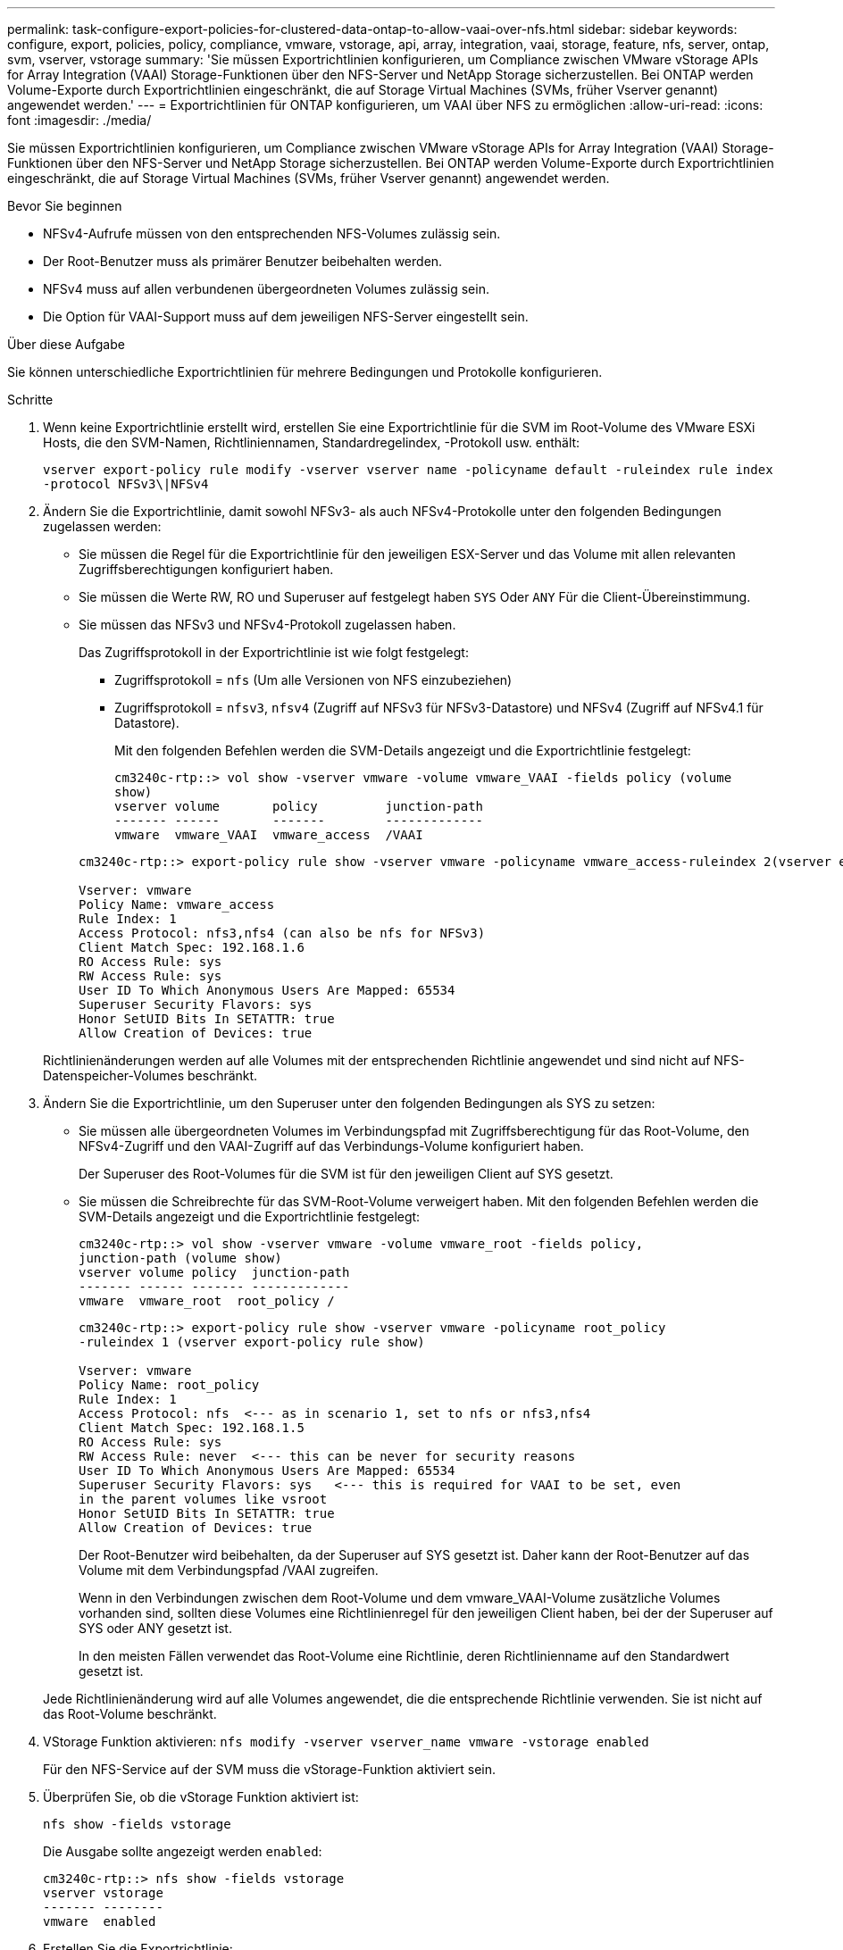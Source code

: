 ---
permalink: task-configure-export-policies-for-clustered-data-ontap-to-allow-vaai-over-nfs.html 
sidebar: sidebar 
keywords: configure, export, policies, policy, compliance, vmware, vstorage, api, array, integration, vaai, storage, feature, nfs, server, ontap, svm, vserver, vstorage 
summary: 'Sie müssen Exportrichtlinien konfigurieren, um Compliance zwischen VMware vStorage APIs for Array Integration (VAAI) Storage-Funktionen über den NFS-Server und NetApp Storage sicherzustellen. Bei ONTAP werden Volume-Exporte durch Exportrichtlinien eingeschränkt, die auf Storage Virtual Machines (SVMs, früher Vserver genannt) angewendet werden.' 
---
= Exportrichtlinien für ONTAP konfigurieren, um VAAI über NFS zu ermöglichen
:allow-uri-read: 
:icons: font
:imagesdir: ./media/


[role="lead"]
Sie müssen Exportrichtlinien konfigurieren, um Compliance zwischen VMware vStorage APIs for Array Integration (VAAI) Storage-Funktionen über den NFS-Server und NetApp Storage sicherzustellen. Bei ONTAP werden Volume-Exporte durch Exportrichtlinien eingeschränkt, die auf Storage Virtual Machines (SVMs, früher Vserver genannt) angewendet werden.

.Bevor Sie beginnen
* NFSv4-Aufrufe müssen von den entsprechenden NFS-Volumes zulässig sein.
* Der Root-Benutzer muss als primärer Benutzer beibehalten werden.
* NFSv4 muss auf allen verbundenen übergeordneten Volumes zulässig sein.
* Die Option für VAAI-Support muss auf dem jeweiligen NFS-Server eingestellt sein.


.Über diese Aufgabe
Sie können unterschiedliche Exportrichtlinien für mehrere Bedingungen und Protokolle konfigurieren.

.Schritte
. Wenn keine Exportrichtlinie erstellt wird, erstellen Sie eine Exportrichtlinie für die SVM im Root-Volume des VMware ESXi Hosts, die den SVM-Namen, Richtliniennamen, Standardregelindex, -Protokoll usw. enthält:
+
`vserver export-policy rule modify -vserver vserver name -policyname default -ruleindex rule index -protocol NFSv3\|NFSv4`

. Ändern Sie die Exportrichtlinie, damit sowohl NFSv3- als auch NFSv4-Protokolle unter den folgenden Bedingungen zugelassen werden:
+
** Sie müssen die Regel für die Exportrichtlinie für den jeweiligen ESX-Server und das Volume mit allen relevanten Zugriffsberechtigungen konfiguriert haben.
** Sie müssen die Werte RW, RO und Superuser auf festgelegt haben `SYS` Oder `ANY` Für die Client-Übereinstimmung.
** Sie müssen das NFSv3 und NFSv4-Protokoll zugelassen haben.
+
Das Zugriffsprotokoll in der Exportrichtlinie ist wie folgt festgelegt:

+
*** Zugriffsprotokoll = `nfs` (Um alle Versionen von NFS einzubeziehen)
*** Zugriffsprotokoll = `nfsv3`, `nfsv4` (Zugriff auf NFSv3 für NFSv3-Datastore) und NFSv4 (Zugriff auf NFSv4.1 für Datastore).
+
Mit den folgenden Befehlen werden die SVM-Details angezeigt und die Exportrichtlinie festgelegt:

+
[listing]
----
cm3240c-rtp::> vol show -vserver vmware -volume vmware_VAAI -fields policy (volume
show)
vserver volume       policy         junction-path
------- ------       -------        -------------
vmware  vmware_VAAI  vmware_access  /VAAI
----


+
[listing]
----
cm3240c-rtp::> export-policy rule show -vserver vmware -policyname vmware_access-ruleindex 2(vserver export-policy rule show)

Vserver: vmware
Policy Name: vmware_access
Rule Index: 1
Access Protocol: nfs3,nfs4 (can also be nfs for NFSv3)
Client Match Spec: 192.168.1.6
RO Access Rule: sys
RW Access Rule: sys
User ID To Which Anonymous Users Are Mapped: 65534
Superuser Security Flavors: sys
Honor SetUID Bits In SETATTR: true
Allow Creation of Devices: true
----


+
Richtlinienänderungen werden auf alle Volumes mit der entsprechenden Richtlinie angewendet und sind nicht auf NFS-Datenspeicher-Volumes beschränkt.

. Ändern Sie die Exportrichtlinie, um den Superuser unter den folgenden Bedingungen als SYS zu setzen:
+
** Sie müssen alle übergeordneten Volumes im Verbindungspfad mit Zugriffsberechtigung für das Root-Volume, den NFSv4-Zugriff und den VAAI-Zugriff auf das Verbindungs-Volume konfiguriert haben.
+
Der Superuser des Root-Volumes für die SVM ist für den jeweiligen Client auf SYS gesetzt.

** Sie müssen die Schreibrechte für das SVM-Root-Volume verweigert haben. Mit den folgenden Befehlen werden die SVM-Details angezeigt und die Exportrichtlinie festgelegt:
+
[listing]
----
cm3240c-rtp::> vol show -vserver vmware -volume vmware_root -fields policy,
junction-path (volume show)
vserver volume policy  junction-path
------- ------ ------- -------------
vmware  vmware_root  root_policy /
----
+
[listing]
----

cm3240c-rtp::> export-policy rule show -vserver vmware -policyname root_policy
-ruleindex 1 (vserver export-policy rule show)

Vserver: vmware
Policy Name: root_policy
Rule Index: 1
Access Protocol: nfs  <--- as in scenario 1, set to nfs or nfs3,nfs4
Client Match Spec: 192.168.1.5
RO Access Rule: sys
RW Access Rule: never  <--- this can be never for security reasons
User ID To Which Anonymous Users Are Mapped: 65534
Superuser Security Flavors: sys   <--- this is required for VAAI to be set, even
in the parent volumes like vsroot
Honor SetUID Bits In SETATTR: true
Allow Creation of Devices: true
----
+
Der Root-Benutzer wird beibehalten, da der Superuser auf SYS gesetzt ist. Daher kann der Root-Benutzer auf das Volume mit dem Verbindungspfad /VAAI zugreifen.

+
Wenn in den Verbindungen zwischen dem Root-Volume und dem vmware_VAAI-Volume zusätzliche Volumes vorhanden sind, sollten diese Volumes eine Richtlinienregel für den jeweiligen Client haben, bei der der Superuser auf SYS oder ANY gesetzt ist.

+
In den meisten Fällen verwendet das Root-Volume eine Richtlinie, deren Richtlinienname auf den Standardwert gesetzt ist.

+
Jede Richtlinienänderung wird auf alle Volumes angewendet, die die entsprechende Richtlinie verwenden. Sie ist nicht auf das Root-Volume beschränkt.



. VStorage Funktion aktivieren: `nfs modify -vserver vserver_name vmware -vstorage enabled`
+
Für den NFS-Service auf der SVM muss die vStorage-Funktion aktiviert sein.

. Überprüfen Sie, ob die vStorage Funktion aktiviert ist:
+
`nfs show -fields vstorage`

+
Die Ausgabe sollte angezeigt werden `enabled`:

+
[listing]
----
cm3240c-rtp::> nfs show -fields vstorage
vserver vstorage
------- --------
vmware  enabled
----
. Erstellen Sie die Exportrichtlinie:
+
`vserver export-policy rule create`

+
Mit den folgenden Befehlen wird die Regel für die Exportrichtlinie erstellt:

+
[listing]
----
User1-vserver2::> protocol export-policy rule create -vserver vs1
-policyname default -clientmatch 0.0.0.0/0 -rorule any -rwrule any -superuser
any -anon 0

User1-vserver2::> export-policy rule show vserver export-policy rule show)
Virtual      Policy          Rule    Access   Client                RO
Server       Name            Index   Protocol Match                 Rule
------------ --------------- ------  -------- --------------------- ---------
vs1          default         1       any      0.0.0.0/0             any

User1-vserver2::>
----
. Exportrichtlinie anzeigen:
+
`vserver export-policy show`

+
Mit den folgenden Befehlen wird die Exportrichtlinie angezeigt:

+
[listing]
----
User1-vserver2::> export-policy show (vserver export-policy show)
Virtual Server   Policy Name
---------------  -------------------
vs1              default
----

